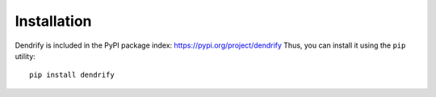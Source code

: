 Installation
============

Dendrify is included in the PyPI package index: https://pypi.org/project/dendrify
Thus, you can install it using the ``pip`` utility::
  
  pip install dendrify